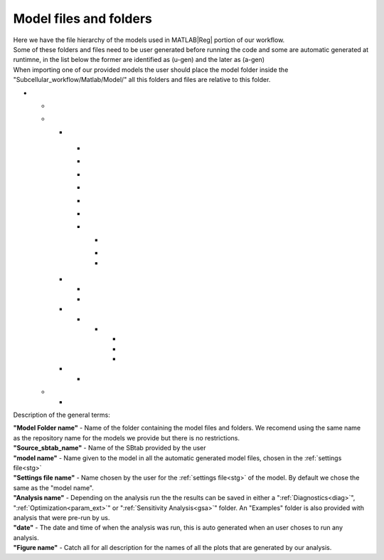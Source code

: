 .. _files:

Model files and folders 
=======================

| Here we have the file hierarchy of the models used in MATLAB\ |Reg| portion of our workflow.
| Some of these folders and files need to be user generated before running the code and some are automatic generated at runtimne, in the list below the former are identified as (u-gen) and the later as (a-gen)
| When importing one of our provided models the user should place the model folder inside the "Subcellular_workflow/Matlab/Model/" all this folders and files are relative to this folder.

* .. toggle-header::
      :header: **"Model Folder name"/ (u-gen)**
     
      Folder containing all the model files the model, we recomend using the same name as the repository name for the models we provide but there is no restrictions.

  .. _sbtab.xlsx:

  * .. toggle-header::
        :header: "Source_sbtab_name".xlsx (u-gen)
     
        Contains the SBtab in .xlsx format.

  * .. toggle-header::
        :header: **Matlab/** (u-gen)
     
        Folder containing all model files related to MATLAB\ |Reg|, the model is used in other softwares so here reside all the files that MATLAB\ |Reg| uses or generates
 
    * .. toggle-header::
          :header: **Data/** (a-gen)
       
          Folder containing the model in severall diferent formats relevant for the analysis and files contaning model metadata such as experimental inputs and outputs
  
    .. _model.sbproj:
  
      * .. toggle-header::
            :header: model\_"model name".sbproj (a-gen)
       
            Contains the model derived from the SBtab in .sbproj (MATLAB\ |Reg| SimBiology\ |Reg|) format.	  
  	
      .. _model.mat:
  
      * .. toggle-header::
            :header: model\_"model name".mat (a-gen)
       
            Contains the model derived from the SBtab in .mat format. 	  
  
      .. _data.mat:
  
      * .. toggle-header::
            :header: data\_"model name".mat (a-gen)
       
            Contains data derived from the SBtab in a .mat format. This data is used to run the model taking into account all the inputs and outputs of the model.	 
  
      .. _model.xml:
  
      * .. toggle-header::
            :header: model\_"model name".xml (a-gen)
       
            Contains the model derived from the SBtab in .xml (SBML) format. 	
  	
      .. _input.mat:
  
      * .. toggle-header::
            :header: Input\_"model name".mat (a-gen)
       
            Contains input data derived from the SBtab in a .mat format for all the experimental inputs.  
  
      .. _sbtab.mat:
  
      * .. toggle-header::
            :header: SBtab\_"model name".mat (a-gen)
       
            Contains the SBtab in .mat format.
  
      .. _rr_model:
  
      * .. toggle-header::
            :header: **Exp/** (a-gen)
       
            Contains a version of the model for each experiment contained in the SBtab. They include all the neccessary inputs and outputs to simulate the supplied experimental conditions.
  				
        .. _rr_model.mat:
  				
        * .. toggle-header::
              :header: Model\_"model name"_\ :sub:`i`\.mat (a-gen)
       
              Tailor made for the main run of the simulation.
  
        .. _rr_model_eq.mat:
  
        * .. toggle-header::
              :header: Model\_eq\_"model name"_\ :sub:`i`\.mat (a-gen)
       
              Tailor made for the equilibration step of the simulation.
  	  
        * .. toggle-header::
              :header: Model\_detail\_"model name"_\ :sub:`i`\.mat (a-gen)
       
              Tailor made for the main run of the simulation. The step size is reduced to generate better graphs
  
    .. _files_functions:
  
    * .. toggle-header::
          :header: **Input_functions/** (a-gen)
       
          Folder containing the functions that are used at run time to give the correct input to all experiments
  
      * .. toggle-header::
            :header: "model name"_inputi_Ligand.mat (a-gen)
       
            These functions interpolate the input that is supposed to be given to the model at run time.
  	
      * .. toggle-header::
            :header: "model name"_input_creator.mat (a-gen)
       
            Creates the functions above for all experimental inputs.
  
    * .. toggle-header::
          :header: **Results/** (a-gen)
       
          Folder containing the results of the various possible Matlab analysis provided by our workflow
  
      * .. toggle-header::
            :header: **"Analysis name"/** (a-gen)
       
            Each analysis output is stored in its own folder, depending on the analysis run the the results can be saved in either a "Diagnostics", "Optimization" or "Sensitivity Analysis". An "Examples" folder is also provided with analysis that were pre-run by us.
  	
        * .. toggle-header::
              :header: **"date"/** (a-gen)
       
              The date and time of when the analysis was run, this is auto generated when an user choses to run any alysis.
  
          * .. toggle-header::
                :header: All_figures.fig (a-gen)
       
                All the plots generated by the analysis stored in a Matlab figure assembly
  		
          * .. toggle-header::
                :header: Analysis.mat (a-gen)
       
                All the data used as input to the analysis, saved as the SBtab and the setting fileconverted to a matlab structs called "sb" and "stg" respectively. And all the outputs generated by running the analysis saved also in a matlab struct called ":ref:`rst<rst>`" 
  		
          * .. toggle-header::
                :header: "Figure name".png (a-gen)
       
                 All the plots generated by the analysis stored individually as images
  		
    * .. toggle-header::
          :header: **Settings/** (u-gen)
       
          Folder containing the :ref:`settings file<stg>`
    
      * .. toggle-header::
            :header: "Settings file name" (u-gen)
       
            :ref:`Settings file<stg>` of the model. A place for the user to define all the relevant properties of model simulation that are not stored in SBtab. These are usually things that need to change during optimizations or model development.
  
  .. _sbtab.tsv:

  * .. toggle-header::
        :header: **tsv/** (a-gen)
     
        Folder containing the SBtab converted to .tsv files for each SBtab that as been run through one of our analysis.

    * .. toggle-header::
          :header: **"model name"** (a-gen)
     
          Contains the SBtab in .tsv format.		  
						
Description of the general terms:

| **"Model Folder name"** - Name of the folder containing the model files and folders. We recomend using the     same name as the repository name for the models we provide but there is no restrictions.
| **"Source_sbtab_name"** - Name of the SBtab provided by the user
| **"model name"** - Name given to the model in all the automatic generated model files, chosen in the :ref:`settings file<stg>`
| **"Settings file name"** - Name chosen by the user for the :ref:`settings file<stg>` of the model. By default we chose the same as the "model name".
| **"Analysis name"** - Depending on the analysis run the the results can be saved in either a ":ref:`Diagnostics<diag>`", ":ref:`Optimization<param_ext>`" or ":ref:`Sensitivity Analysis<gsa>`" folder. An "Examples" folder is also provided with analysis that were pre-run by us.
| **"date"** - The date and time of when the analysis was run, this is auto generated when an user choses to run any analysis.
| **"Figure name"** - Catch all for all description for the names of all the plots that are generated by our analysis.

